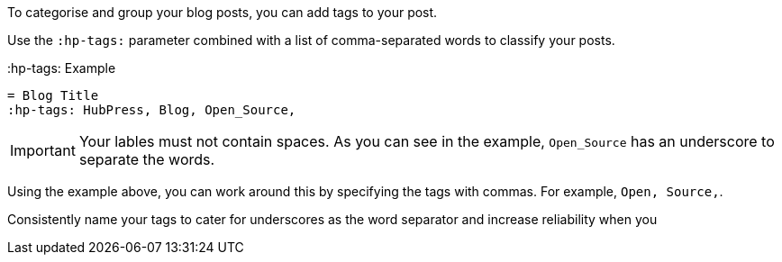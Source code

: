 To categorise and group your blog posts, you can add tags to your post. 

Use the `:hp-tags:` parameter combined with a list of comma-separated words to classify your posts. 

.:hp-tags: Example
[source, asciidoc]
----
= Blog Title
:hp-tags: HubPress, Blog, Open_Source,
----

IMPORTANT: Your lables must not contain spaces. As you can see in the example, `Open_Source` has an underscore to separate the words.

Using the example above, you can work around this by specifying the tags with commas. For example, `Open, Source,`.

Consistently name your tags to cater for underscores as the word separator and increase reliability when you 